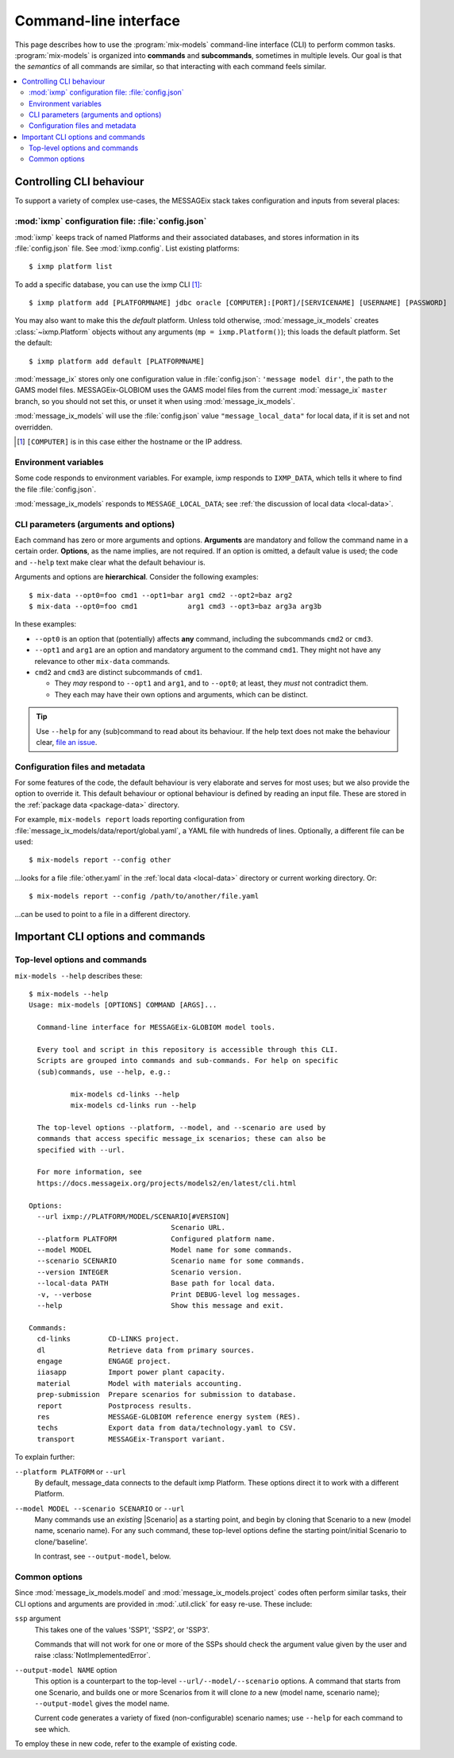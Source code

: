 Command-line interface
**********************

This page describes how to use the :program:`mix-models` command-line interface (CLI) to perform common tasks.
:program:`mix-models` is organized into **commands** and **subcommands**, sometimes in multiple levels.
Our goal is that the *semantics* of all commands are similar, so that interacting with each command feels similar.

.. contents::
   :local:


Controlling CLI behaviour
=========================

To support a variety of complex use-cases, the MESSAGEix stack takes configuration and inputs from several places:

:mod:`ixmp` configuration file: :file:`config.json`
---------------------------------------------------
:mod:`ixmp` keeps track of named Platforms and their associated databases, and stores information in its :file:`config.json` file.
See :mod:`ixmp.config`.
List existing platforms::

    $ ixmp platform list

To add a specific database, you can use the ixmp CLI [1]_::

    $ ixmp platform add [PLATFORMNAME] jdbc oracle [COMPUTER]:[PORT]/[SERVICENAME] [USERNAME] [PASSWORD]

You may also want to make this the *default* platform.
Unless told otherwise, :mod:`message_ix_models` creates :class:`~ixmp.Platform` objects without any arguments (``mp = ixmp.Platform()``); this loads the default platform.
Set the default::

    $ ixmp platform add default [PLATFORMNAME]

:mod:`message_ix` stores only one configuration value in :file:`config.json`: ``'message model dir'``, the path to the GAMS model files.
MESSAGEix-GLOBIOM uses the GAMS model files from the current :mod:`message_ix` ``master`` branch, so you should not set this, or unset it when using :mod:`message_ix_models`.

:mod:`message_ix_models` will use the :file:`config.json` value ``"message_local_data"`` for local data, if it is set and not overridden.

.. [1] ``[COMPUTER]`` is in this case either the hostname or the IP address.

Environment variables
---------------------
Some code responds to environment variables.
For example, ixmp responds to ``IXMP_DATA``, which tells it where to find the file :file:`config.json`.

:mod:`message_ix_models` responds to ``MESSAGE_LOCAL_DATA``; see :ref:`the discussion of local data <local-data>`.


CLI parameters (arguments and options)
--------------------------------------

Each command has zero or more arguments and options.
**Arguments** are mandatory and follow the command name in a certain order.
**Options**, as the name implies, are not required.
If an option is omitted, a default value is used; the code and ``--help`` text make clear what the default behaviour is.

Arguments and options are **hierarchical**.
Consider the following examples::

    $ mix-data --opt0=foo cmd1 --opt1=bar arg1 cmd2 --opt2=baz arg2
    $ mix-data --opt0=foo cmd1            arg1 cmd3 --opt3=baz arg3a arg3b

In these examples:

- ``--opt0`` is an option that (potentially) affects **any** command, including the subcommands ``cmd2`` or ``cmd3``.
- ``--opt1`` and ``arg1`` are an option and mandatory argument to the command ``cmd1``.
  They might not have any relevance to other ``mix-data`` commands.
- ``cmd2`` and ``cmd3`` are distinct subcommands of ``cmd1``.

  - They *may* respond to ``--opt1`` and ``arg1``, and to ``--opt0``; at least, they *must* not contradict them.
  - They each may have their own options and arguments, which can be distinct.

.. tip:: Use ``--help`` for any (sub)command to read about its behaviour.
   If the help text does not make the behaviour clear, `file an issue <https://github.com/iiasa/message-ix-models/issues/new>`_.

Configuration files and metadata
--------------------------------
For some features of the code, the default behaviour is very elaborate and serves for most uses; but we also provide the option to override it.
This default behaviour or optional behaviour is defined by reading an input file.
These are stored in the :ref:`package data <package-data>` directory.

For example, ``mix-models report`` loads reporting configuration from :file:`message_ix_models/data/report/global.yaml`, a YAML file with hundreds of lines.
Optionally, a different file can be used::

    $ mix-models report --config other

…looks for a file :file:`other.yaml` in the :ref:`local data <local-data>` directory or current working directory. Or::

    $ mix-models report --config /path/to/another/file.yaml

…can be used to point to a file in a different directory.


Important CLI options and commands
==================================

.. _cli-help:

Top-level options and commands
------------------------------
``mix-models --help`` describes these::

    $ mix-models --help
    Usage: mix-models [OPTIONS] COMMAND [ARGS]...

      Command-line interface for MESSAGEix-GLOBIOM model tools.

      Every tool and script in this repository is accessible through this CLI.
      Scripts are grouped into commands and sub-commands. For help on specific
      (sub)commands, use --help, e.g.:

              mix-models cd-links --help
              mix-models cd-links run --help

      The top-level options --platform, --model, and --scenario are used by
      commands that access specific message_ix scenarios; these can also be
      specified with --url.

      For more information, see
      https://docs.messageix.org/projects/models2/en/latest/cli.html

    Options:
      --url ixmp://PLATFORM/MODEL/SCENARIO[#VERSION]
                                      Scenario URL.
      --platform PLATFORM             Configured platform name.
      --model MODEL                   Model name for some commands.
      --scenario SCENARIO             Scenario name for some commands.
      --version INTEGER               Scenario version.
      --local-data PATH               Base path for local data.
      -v, --verbose                   Print DEBUG-level log messages.
      --help                          Show this message and exit.

    Commands:
      cd-links         CD-LINKS project.
      dl               Retrieve data from primary sources.
      engage           ENGAGE project.
      iiasapp          Import power plant capacity.
      material         Model with materials accounting.
      prep-submission  Prepare scenarios for submission to database.
      report           Postprocess results.
      res              MESSAGE-GLOBIOM reference energy system (RES).
      techs            Export data from data/technology.yaml to CSV.
      transport        MESSAGEix-Transport variant.

To explain further:

``--platform PLATFORM`` or ``--url``
   By default, message_data connects to the default ixmp Platform.
   These options direct it to work with a different Platform.

``--model MODEL --scenario SCENARIO`` or ``--url``
    Many commands use an *existing* |Scenario| as a starting point, and begin by cloning that Scenario to a new (model name, scenario name).
    For any such command, these top-level options define the starting point/initial Scenario to clone/‘baseline’.

    In contrast, see ``--output-model``, below.


Common options
--------------
Since :mod:`message_ix_models.model` and :mod:`message_ix_models.project` codes often perform similar tasks, their CLI options and arguments are provided in :mod:`.util.click` for easy re-use.
These include:

``ssp`` argument
   This takes one of the values 'SSP1', 'SSP2', or 'SSP3'.

   Commands that will not work for one or more of the SSPs should check the argument value given by the user and raise :class:`NotImplementedError`.

``--output-model NAME`` option
   This option is a counterpart to the top-level ``--url/--model/--scenario`` options.
   A command that starts from one Scenario, and builds one or more Scenarios from it will clone *to* a new (model name, scenario name);
   ``--output-model`` gives the model name.

   Current code generates a variety of fixed (non-configurable) scenario names; use ``--help`` for each command to see which.


To employ these in new code, refer to the example of existing code.

